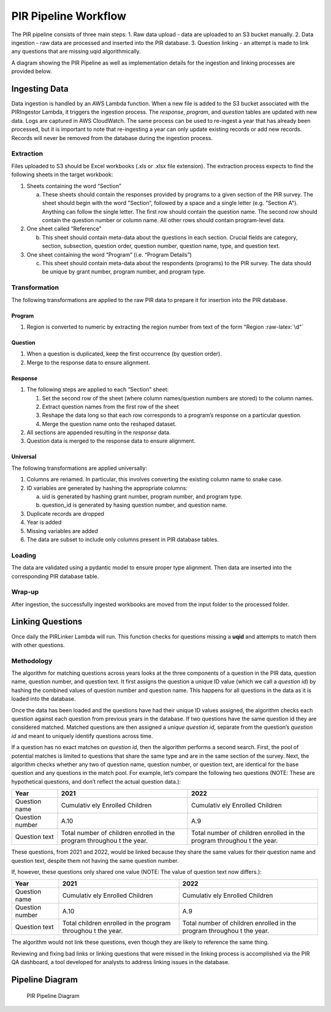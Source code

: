 PIR Pipeline Workflow
=====================

The PIR pipeline consists of three main steps: 1. Raw data upload - data
are uploaded to an S3 bucket manually. 2. Data ingestion - raw data are
processed and inserted into the PIR database. 3. Question linking - an
attempt is made to link any questions that are missing uqid
algorithmically.

A diagram showing the PIR Pipeline as well as implementation details for
the ingestion and linking processes are provided below.

Ingesting Data
--------------

Data ingestion is handled by an AWS Lambda function. When a new file is
added to the S3 bucket associated with the PIRIngestor Lambda, it
triggers the ingestion process. The *response*, *program*, and
*question* tables are updated with new data. Logs are captured in AWS
CloudWatch. The same process can be used to re-ingest a year that has
already been processed, but it is important to note that re-ingesting a
year can only update existing records or add new records. Records will
never be removed from the database during the ingestion process.

Extraction
~~~~~~~~~~

Files uploaded to S3 should be Excel workbooks (.xls or .xlsx file
extension). The extraction process expects to find the following sheets
in the target workbook:

1. Sheets containing the word “Section”

   a. These sheets should contain the responses provided by programs to
      a given section of the PIR survey. The sheet should begin with the
      word "Section“, followed by a space and a single letter
      (e.g. ”Section A"). Anything can follow the single letter. The
      first row should contain the question name. The second row should
      contain the question number or column name. All other rows should
      contain program-level data.

2. One sheet called “Reference”

   b. This sheet should contain meta-data about the questions in each
      section. Crucial fields are category, section, subsection,
      question order, question number, question name, type, and question
      text.

3. One sheet containing the word “Program” (i.e. “Program Details”)

   c. This sheet should contain meta-data about the respondents
      (programs) to the PIR survey. The data should be unique by grant
      number, program number, and program type.

Transformation
~~~~~~~~~~~~~~

The following transformations are applied to the raw PIR data to prepare
it for insertion into the PIR database.

Program
^^^^^^^

1. Region is converted to numeric by extracting the region number from
   text of the form "Region :raw-latex:`\d"`

Question
^^^^^^^^

1. When a question is duplicated, keep the first occurrence (by question
   order).
2. Merge to the response data to ensure alignment.

Response
^^^^^^^^

1. The following steps are applied to each “Section” sheet:

   1. Set the second row of the sheet (where column names/question
      numbers are stored) to the column names.
   2. Extract question names from the first row of the sheet
   3. Reshape the data long so that each row corresponds to a program’s
      response on a particular question.
   4. Merge the question name onto the reshaped dataset.

2. All sections are appended resulting in the *response* data.
3. Question data is merged to the response data to ensure alignment.

Universal
^^^^^^^^^

The following transformations are applied universally:

1. Columns are renamed. In particular, this involves converting the
   existing column name to snake case.
2. ID variables are generated by hashing the appropriate columns:

   a. uid is generated by hashing grant number, program number, and
      program type.

   b. question_id is generated by hasing question number, and question
      name.

3. Duplicate records are dropped
4. Year is added
5. Missing variables are added
6. The data are subset to include only columns present in PIR database
   tables.

Loading
~~~~~~~

The data are validated using a pydantic model to ensure proper type
alignment. Then data are inserted into the corresponding PIR database
table.

Wrap-up
~~~~~~~

After ingestion, the successfully ingested workbooks are moved from the
input folder to the processed folder.

Linking Questions
-----------------

Once daily the PIRLinker Lambda will run. This function checks for
questions missing a **uqid** and attempts to match them with other
questions.

Methodology
~~~~~~~~~~~

The algorithm for matching questions across years looks at the three
components of a question in the PIR data, question name, question
number, and question text. It first assigns the question a unique ID
value (which we call a *question id*) by hashing the combined values of
question number and question name. This happens for all questions in the
data as it is loaded into the database.

Once the data has been loaded and the questions have had their unique ID
values assigned, the algorithm checks each question against each
question from previous years in the database. If two questions have the
same question id they are considered matched. Matched questions are then
assigned a *unique question id*, separate from the question’s *question
id* and meant to uniquely identify questions across time.

If a question has no exact matches on *question id*, then the algorithm
performs a second search. First, the pool of potential matches is
limited to questions that share the same type and are in the same
section of the survey. Next, the algorithm checks whether any two of
question name, question number, or question text, are identical for the
base question and any questions in the match pool. For example, let’s
compare the following two questions (NOTE: These are hypothetical
questions, and don’t reflect the actual question data.):

+---------------------------------------------+-----------+-----------+
| Year                                        | 2021      | 2022      |
+=============================================+===========+===========+
| Question name                               | Cumulativ | Cumulativ |
|                                             | ely       | ely       |
|                                             | Enrolled  | Enrolled  |
|                                             | Children  | Children  |
+---------------------------------------------+-----------+-----------+
| Question number                             | A.10      | A.9       |
+---------------------------------------------+-----------+-----------+
| Question text                               | Total     | Total     |
|                                             | number of | number of |
|                                             | children  | children  |
|                                             | enrolled  | enrolled  |
|                                             | in the    | in the    |
|                                             | program   | program   |
|                                             | throughou | throughou |
|                                             | t         | t         |
|                                             | the year. | the year. |
+---------------------------------------------+-----------+-----------+

These questions, from 2021 and 2022, would be linked because they share
the same values for their question name and question text, despite them
not having the same question number.

If, however, these questions only shared one value (NOTE: The value of
question text now differs.):

+---------------------------------------------+-----------+-----------+
| Year                                        | 2021      | 2022      |
+=============================================+===========+===========+
| Question name                               | Cumulativ | Cumulativ |
|                                             | ely       | ely       |
|                                             | Enrolled  | Enrolled  |
|                                             | Children  | Children  |
+---------------------------------------------+-----------+-----------+
| Question number                             | A.10      | A.9       |
+---------------------------------------------+-----------+-----------+
| Question text                               | Total     | Total     |
|                                             | children  | number of |
|                                             | enrolled  | children  |
|                                             | in the    | enrolled  |
|                                             | program   | in the    |
|                                             | throughou | program   |
|                                             | t         | throughou |
|                                             | the year. | t         |
|                                             |           | the year. |
+---------------------------------------------+-----------+-----------+

The algorithm would not link these questions, even though they are
likely to reference the same thing.

Reviewing and fixing bad links or linking questions that were missed in
the linking process is accomplished via the PIR QA dashboard, a tool
developed for analysts to address linking issues in the database.

Pipeline Diagram
----------------

.. figure:: ../images/ohs_pir_architectural_diagram.png
   :alt: PIR Pipeline Diagram

   PIR Pipeline Diagram
